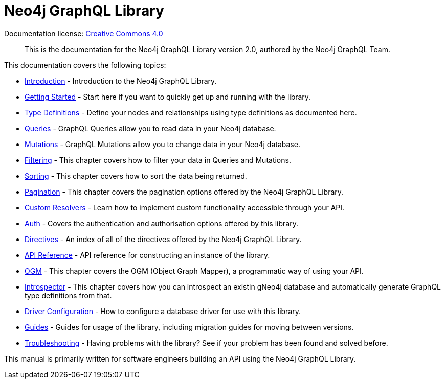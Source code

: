 [[index]]
= Neo4j GraphQL Library
:experimental:
:sectnums:
:chapter-label:
:toc-title: Contents
//:front-cover-image: image::title-page.png[]
:header-title: NEO4J GRAPHQL LIBRARY
:title-page-background-image: image::title-page.png[]

ifndef::backend-pdf[]
Documentation license: link:{common-license-page-uri}[Creative Commons 4.0]
endif::[]

ifdef::backend-pdf[]
(C) {copyright}

Documentation license: <<license, Creative Commons 4.0>>
endif::[]

> This is the documentation for the Neo4j GraphQL Library version 2.0, authored by the Neo4j GraphQL Team.

This documentation covers the following topics:

- xref::introduction.adoc[Introduction] - Introduction to the Neo4j GraphQL Library.
- xref::getting-started.adoc[Getting Started] - Start here if you want to quickly get up and running with the library.
- xref::type-definitions/index.adoc[Type Definitions] - Define your nodes and relationships using type definitions as documented here.
- xref::queries.adoc[Queries] - GraphQL Queries allow you to read data in your Neo4j database.
- xref::mutations/index.adoc[Mutations] - GraphQL Mutations allow you to change data in your Neo4j database.
- xref::filtering.adoc[Filtering] - This chapter covers how to filter your data in Queries and Mutations.
- xref::sorting.adoc[Sorting] - This chapter covers how to sort the data being returned.
- xref::pagination/index.adoc[Pagination] - This chapter covers the pagination options offered by the Neo4j GraphQL Library.
- xref::custom-resolvers.adoc[Custom Resolvers] - Learn how to implement custom functionality accessible through your API.
- xref::auth/index.adoc[Auth] - Covers the authentication and authorisation options offered by this library.
- xref::directives.adoc[Directives] - An index of all of the directives offered by the Neo4j GraphQL Library.
- xref::api-reference/index.adoc[API Reference] - API reference for constructing an instance of the library.
- xref::ogm/index.adoc[OGM] - This chapter covers the OGM (Object Graph Mapper), a programmatic way of using your API.
- xref:introspector.adoc[Introspector] - This chapter covers how you can introspect an existin gNeo4j database and automatically generate GraphQL type definitions from that.
- xref::driver-configuration.adoc[Driver Configuration] - How to configure a database driver for use with this library.
- xref::guides/index.adoc[Guides] - Guides for usage of the library, including migration guides for moving between versions.
- xref::troubleshooting/index.adoc[Troubleshooting] - Having problems with the library? See if your problem has been found and solved before.

This manual is primarily written for software engineers building an API using the Neo4j GraphQL Library.

